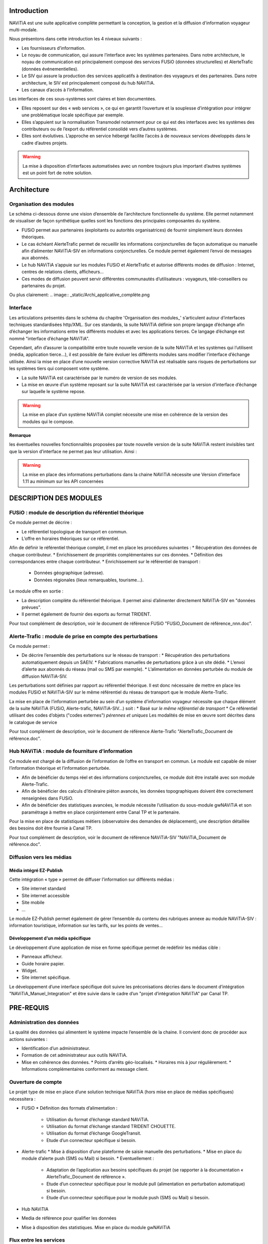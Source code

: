 Introduction
============

NAViTiA est une suite applicative complète permettant la conception, la gestion et la diffusion d'information voyageur multi-modale.

Nous présentons dans cette introduction les 4 niveaux suivants :

* Les fournisseurs d’information.
* Le noyau de communication, qui assure l’interface avec les systèmes partenaires. 
  Dans notre architecture, le noyau de communication est principalement composé des services FUSiO (données structurelles) 
  et AlerteTrafic (données événementielles).
* Le SIV qui assure la production des services applicatifs à destination des voyageurs et des partenaires. 
  Dans notre architecture, le SIV est principalement composé du hub NAViTiA.
* Les canaux d’accès à l’information.

Les interfaces de ces sous-systèmes sont claires et bien documentées. 

* Elles reposent sur des « web services », ce qui en garantit l’ouverture et la souplesse d’intégration
  pour intégrer une problématique locale spécifique par exemple.
* Elles s’appuient sur la normalisation Transmodel notamment pour ce qui est des interfaces 
  avec les systèmes des contributeurs ou de l’export du référentiel consolidé vers d’autres systèmes.
* Elles sont évolutives. L’approche en service hébergé facilite l’accès à de nouveaux services développés dans le cadre d’autres projets. 

.. warning::
   La mise à disposition d’interfaces automatisées avec un nombre toujours plus important d’autres systèmes est un point fort de notre solution.


Architecture
============

Organisation des modules
************************

Le schéma ci-dessous donne une vision d’ensemble de l’architecture fonctionnelle du système.
Elle permet notamment de visualiser de façon synthétique quelles sont les fonctions des principales composantes du système.

* FUSiO permet aux partenaires (exploitants ou autorités organisatrices) de fournir simplement leurs données théoriques. 
* Le cas échéant AlerteTrafic permet de recueillir les informations conjoncturelles de façon automatique 
  ou manuelle afin d’alimenter NAViTiA-SIV en informations conjoncturelles. Ce module permet également l’envoi de messages aux abonnés.
* Le hub NAViTiA s’appuie sur les modules FUSiO et AlerteTrafic et autorise différents modes de diffusion : 
  Internet, centres de relations clients, afficheurs…
* Ces modes de diffusion peuvent servir différentes communautés d’utilisateurs : voyageurs, télé-conseillers ou partenaires du projet.
 
.. aafig::
 :textual:
 
 /--------------------------------------------------------------------------------\
 |                 Outils de saisie des données partenaires                       |
 \--------------------------------------------------------------------------------/
 
 +--------+ +-----+ +------+ +------+ +------+ +---+  +-----+ +-------------------+
 |CHOUETTE| |OBiTi| |PEGASE| |RAPIDO| |HEURES| |...|  |SAEIV| |Interface de saisie|
 +--------+ +-----+ +------+ +------+ +------+ +---+  +-----+ +-------------------+
      |        |       |        |         |      |       |              |
      |        |       |        |         |      |       |              |
      v        v       v        v         v      v       v              v
 /--------------------------------------------------\  /--------------------------\
 |                       FUSIO                      |  |      AlerteTrafic        |
 \--------------------------------------------------/  \--------------------------/ 
                           |                                       |
                           |                                       |
                           v                                       v
 /--------------------------------------------------------------------------------\
 |                                Hub NAViTiA                                     |
 \--------------------------------------------------------------------------------/
      |          |         |      |       |         |           |
      |          |         |      |       |         |           |
      v          v         v      v       v         v           v
 /----------+/--------+/------+/-------+/---+/--------------+/------+
 |Afficheurs||  Site  || Site ||Serveur||   ||Grille horaire||      |
 |          ||        ||      ||       ||CRC||              ||Bornes|
 |dynamiques||internet||mobile|| vocal ||   ||   papier     ||      |
 +----------/+--------/+------/+-------/+---/+--------------/+------/

Ou plus clairement:
.. image:: _static/Archi_applicative_complète.png
 
Interface
*********

Les articulations présentés dans le schéma du chapitre 'Organisation des modules_' s’articulent 
autour d’interfaces techniques standardisées http/XML. Sur ces standards, la suite NAViTiA définie 
son propre langage d’échange afin d’échanger les informations entre les différents modules et avec 
les applications tierces. Ce langage d’échange est nommé "interface d’échange NAViTiA".

Cependant, afin d’assurer la compatibilité entre toute nouvelle version de la suite NAViTiA 
et les systèmes qui l’utilisent (média, application tierce…), il est possible de faire évoluer 
les différents modules sans modifier l’interface d’échange utilisée. 
Ainsi la mise en place d’une nouvelle version corrective NAViTiA est réalisable sans risques 
de perturbations sur les systèmes tiers qui composent votre système. 

* La suite NAViTiA est caractérisée par le numéro de version de ses modules.
* La mise en œuvre d’un système reposant sur la suite NAViTiA est caractérisée par la version d’interface d’échange sur laquelle le système repose.

.. warning::
   La mise en place d’un système NAViTiA complet nécessite une mise en cohérence de la version des modules qui le compose.

**Remarque**

les éventuelles nouvelles fonctionnalités proposées par toute nouvelle version de la suite NAViTiA 
restent invisibles tant que la version d’interface ne permet pas leur utilisation. Ainsi :

.. warning::
   La mise en place des informations perturbations dans la chaine NAViTiA nécessite une Version d’interface 1.11 au minimum sur les API concernées

DESCRIPTION DES MODULES
=======================

FUSiO : module de description du référentiel théorique
******************************************************

Ce module permet de décrire :

* Le référentiel topologique de transport en commun.
* L’offre en horaires théoriques sur ce référentiel.
Afin de définir le référentiel théorique complet, il met en place les procédures suivantes : 
* Récupération des données de chaque contributeur.
* Enrichissement de propriétés complémentaires sur ces données.
* Définition des correspondances entre chaque contributeur.
* Enrichissement sur le référentiel de transport :
  * Données géographique (adresse).
  * Données régionales (lieux remarquables, tourisme…).

Le module offre en sortie :

* La description complète du référentiel théorique. Il permet ainsi d’alimenter directement NAViTiA-SIV en "données prévues".
* Il permet également de fournir des exports au format TRIDENT.
Pour tout complément de description, voir le document de référence FUSiO "FUSiO_Document de référence_nnn.doc".

Alerte-Trafic : module de prise en compte des perturbations
***********************************************************

Ce module permet :

* De décrire l’ensemble des perturbations sur le réseau de transport :
  * Récupération des perturbations automatiquement depuis un SAEIV.
  * Fabrications manuelles de perturbations grâce à un site dédié.
  * L’envoi d’alerte aux abonnés du réseau (mail ou SMS par exemple).
  * L’alimentation en données perturbée du module de diffusion NAViTiA-SIV.
Les perturbations sont définies par rapport au référentiel théorique. Il est donc nécessaire de mettre en place les modules FUSiO et NAViTiA-SIV sur le même référentiel du réseau de transport que le module Alerte-Trafic.

.. warning::
La mise en place de l’information perturbée au sein d’un système d’information voyageur nécessite que chaque élément de la suite NAViTiA (FUSiO, Alerte-trafic, NAViTiA-SIV…) soit :
* Basé sur *le même référentiel de transport*
* Ce référentiel utilisant des codes d’objets ("codes externes") *pérennes et uniques*
Les modalités de mise en œuvre sont décrites dans le catalogue de service

Pour tout complément de description, voir le document de référence Alerte-Trafic "AlerteTrafic_Document de référence.doc".

Hub NAViTiA : module de fourniture d’information
*************************************************

Ce module est chargé de la diffusion de l’information de l’offre en transport en commun. Le module est capable de mixer l’information théorique et l’information perturbée.

* Afin de bénéficier du temps réel et des informations conjoncturelles, ce module doit être installé avec son module Alerte-Trafic.
* Afin de bénéficier des calculs d’itinéraire piéton avancés, les données topographiques doivent être correctement renseignées dans FUSiO.
* Afin de bénéficier des statistiques avancées, le module nécessite l’utilisation du sous-module gwNAViTiA et son paramétrage à mettre en place conjointement entre Canal TP et le partenaire.

.. warning::
Pour la mise en place de statistiques métiers (observatoire des demandes de déplacement), une description détaillée des besoins doit être fournie à Canal TP.

Pour tout complément de description, voir le document de référence NAViTiA-SIV "NAViTiA_Document de référence.doc".

Diffusion vers les médias
*************************

Média intégré EZ-Publish
------------------------

Cette intégration « type » permet de diffuser l’information sur différents médias :

* Site internet standard
* Site internet accessible
* Site mobile
* ...

Le module EZ-Publish permet également de gérer l’ensemble du contenu des rubriques annexe au module NAViTiA-SIV : 
information touristique, information sur les tarifs, sur les points de ventes...

Développement d’un média spécifique
-----------------------------------

Le développement d’une application de mise en forme spécifique permet de redéfinir les médias cible :

* Panneaux afficheur.
* Guide horaire papier.
* Widget.
* Site internet spécifique.

Le développement d’une interface spécifique doit suivre les préconisations décries 
dans le document d’intégration "NAViTiA_Manuel_Integration" et être suivie dans le cadre d’un "projet d’intégration NAViTiA" par Canal TP.

PRE-REQUIS
==========

Administration des données
**************************

La qualité des données qui alimentent le système impacte l’ensemble de la chaine. Il convient donc de procéder aux actions suivantes :

* Identification d’un administrateur.
* Formation de cet administrateur aux outils NAViTiA.
* Mise en cohérence des données.
  * Points d’arrêts géo-localisés.
  * Horaires mis à jour régulièrement.
  * Informations complémentaires conforment au message client.

Ouverture de compte
*******************

Le projet type de mise en place d’une solution technique NAViTiA (hors mise en place de médias spécifiques) nécessitera :

* FUSiO
  * Définition des formats d’alimentation :
    * Utilisation du format d’échange standard NAViTiA.
    * Utilisation du format d’échange standard TRIDENT CHOUETTE.
    * Utilisation du format d’échange GoogleTransit.
    * Etude d’un connecteur spécifique si besoin.
* Alerte-trafic
  * Mise à disposition d’une plateforme de saisie manuelle des perturbations.
  * Mise en place du module d’alerte push (SMS ou Mail) si besoin.
  * Eventuellement :
    * Adaptation de l’application aux besoins spécifiques du projet (se rapporter à la documentation « AlerteTrafic_Document de référence ».
    * Etude d’un connecteur spécifique pour le module pull (alimentation en perturbation automatique) si besoin.
    * Etude d’un connecteur spécifique pour le module push (SMS ou Mail) si besoin.
* Hub NAViTIA
* Media de référence pour qualifier les données
* Mise à disposition des statistiques. Mise en place du module gwNAViTiA

Flux entre les services
***********************

Les modules FUSiO, NAViTiA et Alerte-Trafic sont hébergés par Canal TP. Leur mise à disposition est donc géré par Canal TP et transparente pour l’utilisateur.
Si l’application média n’est pas hébergée par Canal TP, il faut vérifier :

* L’application qui interroge le hub NAViTiA doit avoir accès à tout le domaine http://*.navitia.com
* La mise en œuvre d’une intégration spécifique du site de fabrication manuelle des informations perturbées (module Alerte-trafic/site de création des messages) nécessite un accès à NAViTiA-SIV.

Données
*******

* La mise à disposition de l’ensemble des horaires est nécessaire : NAViTiA ne déduit pas automatiquement de données horaires à partir d’un plan de réseau par exemple.
* Les points d’arrêts doivent être géo-localisés, sans quoi le système est bridé.
* Les données doivent être structurées de façon à alimenter correctement FUSiO. Se reporter au document « FUSiO_Document de référence.doc » pour toute information complémentaire concernant la structure des données.
